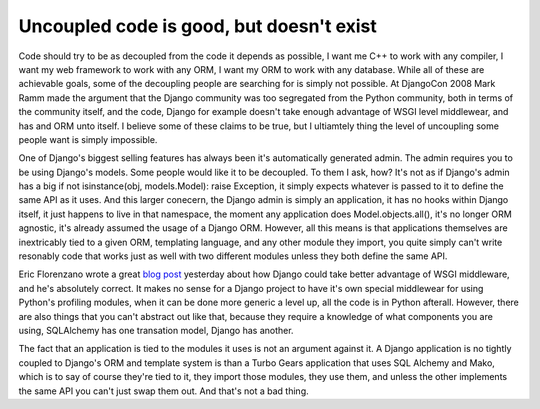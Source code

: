 
Uncoupled code is good, but doesn't exist
=========================================


Code should try to be as decoupled from the code it depends as possible, I want me C++ to work with any compiler, I want my web framework to work with any ORM, I want my ORM to work with any database.  While all of these are achievable goals, some of the decoupling people are searching for is simply not possible.  At DjangoCon 2008 Mark Ramm made the argument that the Django community was too segregated from the Python community, both in terms of the community itself, and the code, Django for example doesn't take enough advantage of WSGI level middlewear, and has and ORM unto itself.  I believe some of these claims to be true, but I ultiamtely thing the level of uncoupling some people want is simply impossible.

One of Django's biggest selling features has always been it's automatically generated admin.  The admin requires you to be using Django's models.  Some people would like it to be decoupled.  To them I ask, how?  It's not as if Django's admin has a big if not isinstance(obj, models.Model): raise Exception, it simply expects whatever is passed to it to define the same API as it uses.  And this larger conecern, the Django admin is simply an application, it has no hooks within Django itself, it just happens to live in that namespace, the moment any application does Model.objects.all(), it's no longer ORM agnostic, it's already assumed the usage of a Django ORM.  However, all this means is that applications themselves are inextricably tied to a given ORM, templating language, and any other module they import, you quite simply can't write resonably code that works just as well with two different modules unless they both define the same API.

Eric Florenzano wrote a great `blog post <http://www.eflorenzano.com/blog/post/wsgi-middlware-awesome-django-use-it-more/>`_ yesterday about how Django could take better advantage of WSGI middleware, and he's absolutely correct.  It makes no sense for a Django project to have it's own special middlewear for using Python's profiling modules, when it can be done more generic a level up, all the code is in Python afterall.  However, there are also things that you can't abstract out like that, because they require a knowledge of what components you are using, SQLAlchemy has one transation model, Django has another.

The fact that an application is tied to the modules it uses is not an argument against it.  A Django application is no tightly coupled to Django's ORM and template system is than a Turbo Gears application that uses SQL Alchemy and Mako, which is to say of course they're tied to it, they import those modules, they use them, and unless the other implements the same API you can't just swap them out.  And that's not a bad thing.
